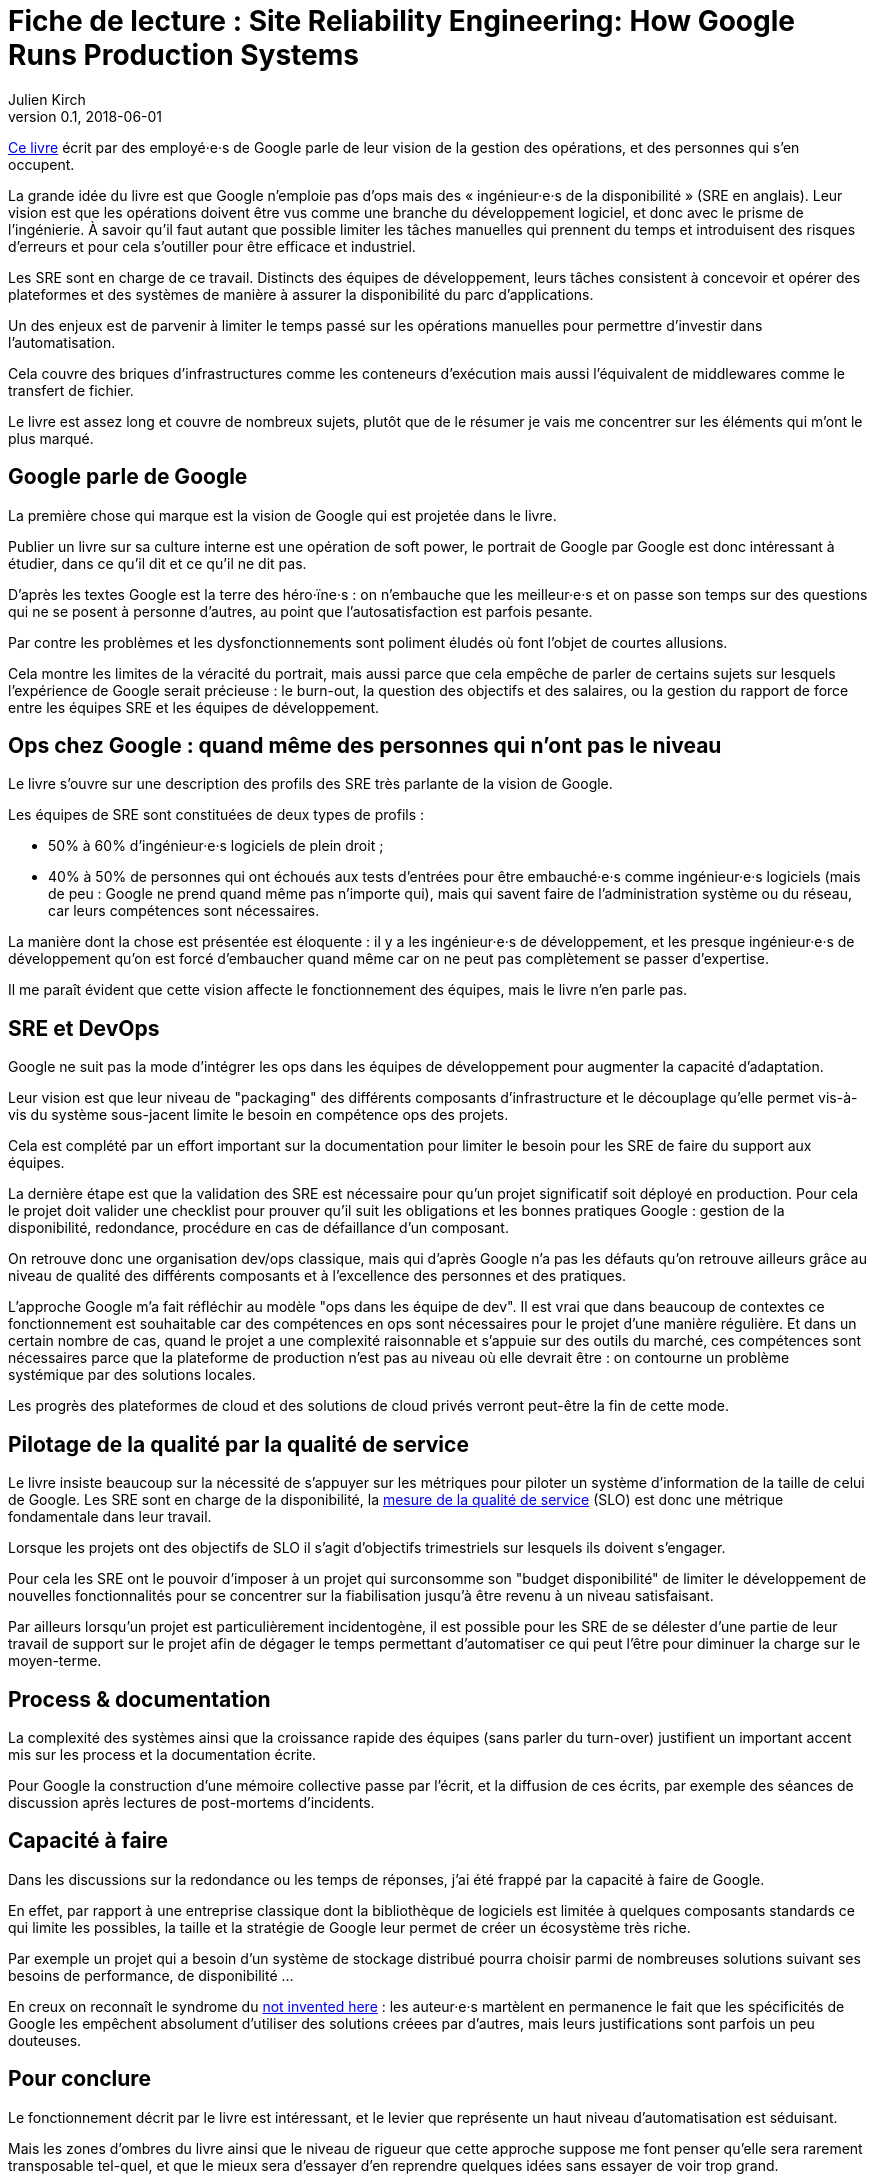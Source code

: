 = Fiche de lecture : Site Reliability Engineering: How Google Runs Production Systems
Julien Kirch
v0.1, 2018-06-01
:article_lang: fr
:article_image: book-2x.png
:article_description: Les opérations racontées par Google

link:https://landing.google.com/sre/book/index.html[Ce livre] écrit par des employé·e·s de Google parle de leur vision de la gestion des opérations, et des personnes qui s'en occupent.

La grande idée du livre est que Google n'emploie pas d'ops mais des « ingénieur·e·s de la disponibilité » (SRE en anglais).
Leur vision est que les opérations doivent être vus comme une branche du développement logiciel, et donc avec le prisme de l'ingénierie.
À savoir qu'il faut autant que possible limiter les tâches manuelles qui prennent du temps et introduisent des risques d'erreurs et pour cela s'outiller pour être efficace et industriel.

Les SRE sont en charge de ce travail.
Distincts des équipes de développement, leurs tâches consistent à concevoir et opérer des plateformes et des systèmes de manière à assurer la disponibilité du parc d'applications.

Un des enjeux est de parvenir à limiter le temps passé sur les opérations manuelles pour permettre d'investir dans l'automatisation.

Cela couvre des briques d'infrastructures comme les conteneurs d'exécution mais aussi l'équivalent de middlewares comme le transfert de fichier.

Le livre est assez long et couvre de nombreux sujets, plutôt que de le résumer je vais me concentrer sur les éléments qui m'ont le plus marqué.

== Google parle de Google

La première chose qui marque est la vision de Google qui est projetée dans le livre.

Publier un livre sur sa culture interne est une opération de soft power, le portrait de Google par Google est donc intéressant à étudier, dans ce qu'il dit et ce qu'il ne dit pas.

D'après les textes Google est la terre des héro·ïne·s : on n'embauche que les meilleur·e·s et on passe son temps sur des questions qui ne se posent à personne d'autres, au point que l'autosatisfaction est parfois pesante.

Par contre les problèmes et les dysfonctionnements sont poliment éludés où font l'objet de courtes allusions.

Cela montre les limites de la véracité du portrait, mais aussi parce que cela empêche de parler de certains sujets sur lesquels l'expérience de Google serait précieuse :
le burn-out, la question des objectifs et des salaires, ou la gestion du rapport de force entre les équipes SRE et les équipes de développement.

== Ops chez Google : quand même des personnes qui n'ont pas le niveau

Le livre s'ouvre sur une description des profils des SRE très parlante de la vision de Google.

Les équipes de SRE sont constituées de deux types de profils :

* 50% à 60% d'ingénieur·e·s logiciels de plein droit ;
* 40% à 50% de personnes qui ont échoués aux tests d'entrées pour être embauché·e·s comme ingénieur·e·s logiciels (mais de peu : Google ne prend quand même pas n'importe qui), mais qui savent faire de l'administration système ou du réseau, car leurs compétences sont nécessaires.

La manière dont la chose est présentée est éloquente : il y a les ingénieur·e·s de développement, et les presque ingénieur·e·s de développement qu'on est forcé d'embaucher quand même car on ne peut pas complètement se passer d'expertise.

Il me paraît évident que cette vision affecte le fonctionnement des équipes, mais le livre n'en parle pas.

== SRE et DevOps

Google ne suit pas la mode d'intégrer les ops dans les équipes de développement pour augmenter la capacité d'adaptation.

Leur vision est que leur niveau de "packaging" des différents composants d'infrastructure et le découplage qu'elle permet vis-à-vis du système sous-jacent limite le besoin en compétence ops des projets.

Cela est complété par un effort important sur la documentation pour limiter le besoin pour les SRE de faire du support aux équipes.

La dernière étape est que la validation des SRE est nécessaire pour qu'un projet significatif soit déployé en production.
Pour cela le projet doit valider une checklist pour prouver qu'il suit les obligations et les bonnes pratiques Google : gestion de la disponibilité, redondance, procédure en cas de défaillance d'un composant.

On retrouve donc une organisation dev/ops classique, mais qui d'après Google n'a pas les défauts qu'on retrouve ailleurs grâce au niveau de qualité des différents composants et à l'excellence des personnes et des pratiques.

L'approche Google m'a fait réfléchir au modèle "ops dans les équipe de dev".
Il est vrai que dans beaucoup de contextes ce fonctionnement est souhaitable car des compétences en ops sont nécessaires pour le projet d'une manière régulière.
Et dans un certain nombre de cas, quand le projet a une complexité raisonnable et s'appuie sur des outils du marché, ces compétences sont nécessaires parce que la plateforme de production n'est pas au niveau où elle devrait être : on contourne un problème systémique par des solutions locales.

Les progrès des plateformes de cloud et des solutions de cloud privés verront peut-être la fin de cette mode.

== Pilotage de la qualité par la qualité de service

Le livre insiste beaucoup sur la nécessité de s'appuyer sur les métriques pour piloter un système d'information de la taille de celui de Google.
Les SRE sont en charge de la disponibilité, la link:https://fr.wikipedia.org/wiki/Service_level_objectives[mesure de la qualité de service] (SLO) est donc une métrique fondamentale dans leur travail.

Lorsque les projets ont des objectifs de SLO il s'agit d'objectifs trimestriels sur lesquels ils doivent s'engager.

Pour cela les SRE ont le pouvoir d'imposer à un projet qui surconsomme son "budget disponibilité" de limiter le développement de nouvelles fonctionnalités pour se concentrer sur la fiabilisation jusqu'à être revenu à un niveau satisfaisant.

Par ailleurs lorsqu'un projet est particulièrement incidentogène, il est possible pour les SRE de se délester d'une partie de leur travail de support sur le projet afin de dégager le temps permettant d'automatiser ce qui peut l'être pour diminuer la charge sur le moyen-terme.

== Process & documentation

La complexité des systèmes ainsi que la croissance rapide des équipes (sans parler du turn-over) justifient un important accent mis sur les process et la documentation écrite.

Pour Google la construction d'une mémoire collective passe par l'écrit, et la diffusion de ces écrits, par exemple des séances de discussion après lectures de post-mortems d'incidents.

== Capacité à faire

Dans les discussions sur la redondance ou les temps de réponses, j'ai été frappé par la capacité à faire de Google.

En effet, par rapport à une entreprise classique dont la bibliothèque de logiciels est limitée à quelques composants standards ce qui limite les possibles, la taille et la stratégie de Google leur permet de créer un écosystème très riche.

Par exemple un projet qui a besoin d'un système de stockage distribué pourra choisir parmi de nombreuses solutions suivant ses besoins de performance, de disponibilité …

En creux on reconnaît le syndrome du link:https://fr.wikipedia.org/wiki/Not_invented_here[not invented here] : les auteur·e·s martèlent en permanence le fait que les spécificités de Google les empêchent absolument d'utiliser des solutions créees par d'autres, mais leurs justifications sont parfois un peu douteuses.

== Pour conclure

Le fonctionnement décrit par le livre est intéressant, et le levier que représente un haut niveau d'automatisation est séduisant.

Mais les zones d'ombres du livre ainsi que le niveau de rigueur que cette approche suppose me font penser qu'elle sera rarement transposable tel-quel, et que le mieux sera d'essayer d'en reprendre quelques idées sans essayer de voir trop grand.